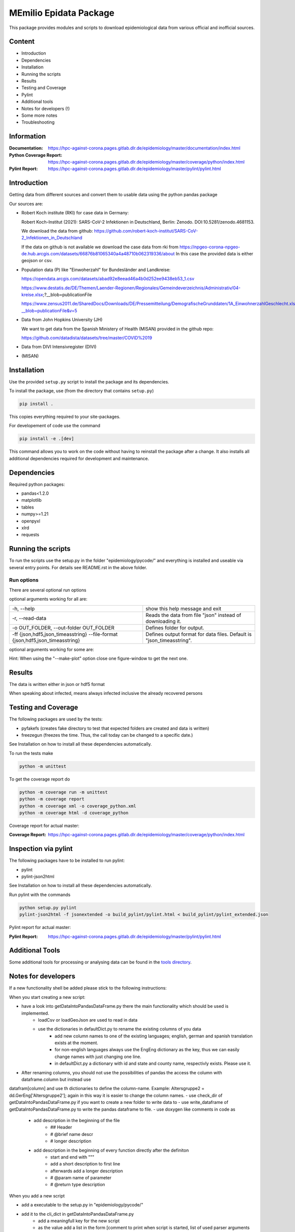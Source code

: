 MEmilio Epidata Package
=======================

This package provides modules and scripts to download epidemiological data from various official and inofficial sources.

Content
-------

- Introduction
- Dependencies
- Installation
- Running the scripts
- Results
- Testing and Coverage
- Pylint
- Additional tools
- Notes for developers (!)
- Some more notes
- Troubleshooting

Information
-----------

:Documentation: https://hpc-against-corona.pages.gitlab.dlr.de/epidemiology/master/documentation/index.html
:Python Coverage Report: https://hpc-against-corona.pages.gitlab.dlr.de/epidemiology/master/coverage/python/index.html
:Pylint Report: https://hpc-against-corona.pages.gitlab.dlr.de/epidemiology/master/pylint/pylint.html

Introduction
------------

Getting data from different sources and convert them to usable data using the python pandas package

Our sources are:

- Robert Koch institute (RKI) for case data in Germany:

  Robert Koch-Institut (2021): SARS-CoV-2 Infektionen in Deutschland, Berlin: Zenodo. DOI:10.5281/zenodo.4681153.

  We download the data from github: https://github.com/robert-koch-institut/SARS-CoV-2_Infektionen_in_Deutschland

  If the data on github is not available we download the case data from rki from
  https://npgeo-corona-npgeo-de.hub.arcgis.com/datasets/66876b81065340a4a48710b062319336/about
  In this case the provided data is either geojson or csv.

- Population data (P) like "Einwoherzahl" for Bundesländer and Landkreise:

  https://opendata.arcgis.com/datasets/abad92e8eead46a4b0d252ee9438eb53_1.csv

  https://www.destatis.de/DE/Themen/Laender-Regionen/Regionales/Gemeindeverzeichnis/Administrativ/04-kreise.xlsx;?__blob=publicationFile

  https://www.zensus2011.de/SharedDocs/Downloads/DE/Pressemitteilung/DemografischeGrunddaten/1A_EinwohnerzahlGeschlecht.xls?__blob=publicationFile&v=5

- Data from John Hopkins University (JH)

  We want to get data from the Spanish Ministery of Health (MISAN) provided in the github repo:

  https://github.com/datadista/datasets/tree/master/COVID%2019

- Data from DIVI Intensivregister (DIVI)

- (MISAN)

Installation
------------

Use the provided ``setup.py`` script to install the package and its dependencies.

To install the package, use (from the directory that contains ``setup.py``)

.. code:: sh

    pip install .

This copies everything required to your site-packages.

For developement of code use the command 

.. code:: sh

    pip install -e .[dev]

This command allows you to work on the code without having to reinstall the package after a change. It also installs all additional dependencies required for development and maintenance.

Dependencies
------------

Required python packages:

- pandas<1.2.0
- matplotlib
- tables
- numpy>=1.21
- openpyxl
- xlrd
- requests

Running the scripts
-------------------

To run the scripts use the setup.py in the folder "epidemiology/pycode/" and everything is installed and useable via several entry points.
For details see README.rst in the above folder.

Run options
~~~~~~~~~~~

There are several optional run options

optional arguments working for all are:

+---------------------------------------------+-----------------------------------------------------------+
| -h, --help                                  | show this help message and exit                           |
+---------------------------------------------+-----------------------------------------------------------+
| -r, --read-data                             | Reads the data from file "json" instead of downloading it.|
+---------------------------------------------+-----------------------------------------------------------+
| -o OUT_FOLDER,                              | Defines folder for output.                                |
| --out-folder OUT_FOLDER                     |                                                           |
+---------------------------------------------+-----------------------------------------------------------+
| -ff {json,hdf5,json_timeasstring}           | Defines output format for data files.                     |
| --file-format {json,hdf5,json_timeasstring} | Default is "json_timeasstring".                           |
+---------------------------------------------+-----------------------------------------------------------+

optional arguments working for some are:

+---------------------------------------------+-----------------------------------------------------------+
| -p, --make-plot                             | Plots the data.                                           |
+---------------------------------------------+-----------------------------------------------------------+
| -ed, --end-date                             | Changes date for which data collection is stopped [divi]  |
+---------------------------------------------+-----------------------------------------------------------+
| -sd, --start-date                           | Changes date for which data collection is started [divi]  |
+---------------------------------------------+-----------------------------------------------------------+
| -fd, --fill-dates                           | Returns dataframes with all dates instead of only dates   |
|                                             | where new cases have been reported.                       |
|                                             |  Note that this option will have a negative impact        |
|                                             |  on performance as well as on the storage space needed.   |
|                                             |  [cases]                                                    |
+---------------------------------------------+-----------------------------------------------------------+
| -ma, --moving-average                       | The 7 day moving average is computed for the data.        |
|                                             |  Note that the --fill_dates option will be implicitly     |
|                                             |  turned on, as computing the moving average requires all  |
|                                             |  dates to be available. [cases]                             |
+---------------------------------------------+-----------------------------------------------------------+
| -sb, --split-berlin                         | Berlin data is split into different counties              |
|                                             |  , instead of having only one county for Berlin. [cases]    |
+---------------------------------------------+-----------------------------------------------------------+
| -u, -- update-data                          | Just chronological missing data is added,                 |
|                                             | **after** the existing ones [divi]                        |
+---------------------------------------------+-----------------------------------------------------------+

Hint:
When using the "--make-plot" option close one figure-window to get the next one.

Results
-------

The data is written either in json or hdf5 format

When speaking about infected, means always infected inclusive the already recovered persons

============== ==========  ================================== =================
Source         Folder      Files                              Data description
============== ==========  ================================== =================
RKI            Germany     cases_infected                     Numbers of infected over time for whole Germany
RKI            Germany     cases_deaths                       Numbers of deaths over time for whole Germany
RKI            Germany     cases_all_germany                  infected, deaths, recovered over time for whole Germany
RKI            Germany     cases_infected_state               infected over time for different states (Bundesländer)
RKI            Germany     cases_all_state                    infected, deaths, recovered over time for different states (Bundesländer)
RKI            Germany     cases_infected_county              infected over time for different counties (Landkreise)
RKI            Germany     cases_all_county                   infected, deaths, recovered over time for different counties (Landkreise)
RKI            Germany     cases_all_gender                   infected, deaths, recovered over time for different gender
RKI            Germany     cases_all_age                      infected, deaths, recovered over time for different age ranges
RKI            Germany     cases_all_state_age                infected, deaths, recovered over time for different age ranges and states
RKI            Germany     cases_all_state_gender             infected, deaths, recovered over time for different genders and states
RKI            Germany     cases_all_county_age               infected, deaths, recovered over time for different age ranges and counties
RKI            Germany     cases_all_county_gender            infected, deaths, recovered over time for different genders counties

RKI            Germany     vaccine_data_[DATE]       administered vaccines, first shot, full vaccination, vaccination ratio, vacc ratio young, vacc ratio old

RKI-Estimation Germany     cases_all_germany_estimated        infected, deaths, recovered, recovered_estimated, deaths_estimated over time for whole Germany
RKI-Estimation Germany     cases_all_state_estimated          infected, deaths, recovered, recovered_estimated, deaths_estimated over time for different states (Bundesländer)
RKI-Estimation Germany     cases_all_county_estimated         infected, deaths, recovered, recovered_estimated, deaths_estimated over time for different counties (Landkreise)
RKI-Estimation Germany     cases_all_gender_estimated         infected, deaths, recovered, recovered_estimated, deaths_estimated over time for different gender
RKI-Estimation Germany     cases_all_age_estimated            infected, deaths, recovered, recovered_estimated, deaths_estimated over time for different age ranges
RKI-Estimation Germany     cases_all_state_age_estimated      infected, deaths, recovered, recovered_estimated, deaths_estimated over time for different age ranges and states
RKI-Estimation Germany     cases_all_state_gender_estimated   infected, deaths, recovered, recovered_estimated, deaths_estimated over time for different genders and states
RKI-Estimation Germany     cases_all_county_age_estimated     infected, deaths, recovered, recovered_estimated, deaths_estimated over time for different age ranges and counties
RKI-Estimation Germany     cases_all_county_gender_estimated  infected, deaths, recovered, recovered_estimated, deaths_estimated over time for different genders counties

P              Germany     county_current_population          Einwohnerzahl for different age groups from the 2011 census, extrapolated to the current level
P              Germany     migration                          Unchanged migration data
P              Germany     reg_key                            Unchangenged regional keys from excel table
P              Germany     zensus                             Unchanged Zensus data

JH             .           FullData_JohnHopkins               Data as downloaded from github
JH             .           all_provincestate                  Time-cumsum of confirmed, recovered, death for states or provinces if they where given
JH             .           all_countries                      Time-cumsum of confirmed, recovered, death for every country
JH             Germany     whole_country_Germany_jh           Time-cumsum of confirmed, recovered, death for Germany
JH             Spain       whole_country_Spain_jh             Time-cumsum of confirmed, recovered, death for Spain
JH             France      whole_country_France_jh            Time-cumsum of confirmed, recovered, death for France
JH             Italy       whole_country_Italy_jh             Time-cumsum of confirmed, recovered, death for Italy
JH             SouthKorea  whole_country_SouthKorea_jh        Time-cumsum of confirmed, recovered, death for SouthKorea
JH             China       whole_country_China_jh             Time-cumsum of confirmed, recovered, death for China
JH             US          whole_country_US_jh                Time-cumsum of confirmed, recovered, death for US

DIVI           Germany     FullData_DIVI                      Full data as downloaded from archive with columns ['County', 'State', 'anzahl_meldebereiche', 'reporting_hospitals', 'occupied_ICU', 'free_ICU', 'ID_State', 'Date', 'ICU', 'ICU_ventilated', 'faelle_covid_aktuell_im_bundesland', 'ID_County']
DIVI           Germany     county_divi                        ICU, ICU_ventilated over time for different counties (Landkreise) with columns ['County', 'ID_County', 'ICU', 'ICU_ventilated', 'Date']
DIVI           Germany     state_divi                         ICU, ICU_ventilated over time for different states (Bundesländer) with columns ['Date', 'ICU', 'ICU_ventilated', 'ID_State', 'State']
DIVI           Germany     germany_divi                       ICU, ICU_ventilated over time for whole Germany with columns ['Date', 'ICU', 'ICU_ventilated']
============== ==========  ================================== =================

Testing and Coverage
--------------------

The following packages are used by the tests:

- pyfakefs (creates fake directory to test that expected folders are created and data is written)
- freezegun (freezes the time. Thus, the call today can be changed to a specific date.)

See Installation on how to install all these dependencies automatically.

To run the tests make 

.. code:: sh

    python -m unittest

To get the coverage report do

.. code:: sh

    python -m coverage run -m unittest
    python -m coverage report
    python -m coverage xml -o coverage_python.xml
    python -m coverage html -d coverage_python

Coverage report for actual master:

:Coverage Report: https://hpc-against-corona.pages.gitlab.dlr.de/epidemiology/master/coverage/python/index.html

Inspection via pylint
---------------------
The following packages have to be installed to run pylint:

* pylint
* pylint-json2html

See Installation on how to install all these dependencies automatically.

Run pylint with the commands

.. code:: sh

    python setup.py pylint
    pylint-json2html -f jsonextended -o build_pylint/pylint.html < build_pylint/pylint_extended.json

Pylint report for actual master:

:Pylint Report: https://hpc-against-corona.pages.gitlab.dlr.de/epidemiology/master/pylint/pylint.html

Additional Tools
----------------

Some additional tools for processing or analysing data can be found in the `tools directory <tools/README.md>`_.

Notes for developers
--------------------

If a new functionality shell be added please stick to the following instructions:

When you start creating a new script:

- have a look into getDataIntoPandasDataFrame.py there the main functionality which should be used is implemented.
   - loadCsv or loadGeoJson are used to read in data
   - use the dictionaries in defaultDict.py to rename the existing columns of you data
      - add new column names to one of the existing languages; english, german and spanish translation exists at the moment.
      - for non-english languages always use the EngEng dictionary as the key, thus we can easily change names with just changing one line.
      - in defaultDict.py a dictionary with id and state and county name, respectivly exists. Please use it.
- After renaming columns, you should not use the possibilities of pandas the access the column with dataframe.column but instead use
datafram[column] and use th dictionaries to define the column-name. Example: Altersgruppe2 = dd.GerEng['Altersgruppe2']; again in this way it is easier to change the column names.
- use check_dir of getDataIntoPandasDataFrame.py if you want to create a new folder to write data to
- use write_dataframe of getDataIntoPandasDataFrame.py to write the pandas dataframe to file.
- use doxygen like comments in code as
    - add description in the beginning of the file
        - ## Header
        - # @brief name descr
        - # longer description
    - add description in the beginning of every function directly after the definiton
        - start and end with """
        - add a short description to first line
        - afterwards add a longer description
        - # @param name of parameter
        - # @return type description

When you add a new script

- add a executable to the setup.py in "epidemiology/pycode/"
- add it to the cli_dict in getDataIntoPandasDataFrame.py
    - add a meaningfull key for the new script
    - as the value add a list in the form [comment to print when script is started, list of used parser arguments (optional)]
    - if more than the default parser should be added, add these parser to the  list of used parser
- add tests
- add an entry "executablename -h" to the .gitlab-ci.yml
- add it to getAll.py
- add generated data to cleanData

Adding a new parser:

- add default value to defaultDict in defaultDict.py
- add to cli_dict in getDataIntoPandasDataFrame.py which scripts use this parser
- add an if 'new parser' in what_list and add parser.add_argument()

General
- Always add unittests
- Check test coverage report, if every new feature is covered.
- Check the pylint report just comments with "refactor" are allowed.

More detailed information can be found in the documentation of the different functions in

Some more notes
---------------

When speaking about infected, means always infected inclusive the already recovered persons

There are different columns of infected:

'Confirmed_PCR' means that these infected people were tested and confirmed to be infected by a PCR test
'Confirmed_AB' means that these infected people were tested and confirmed to be infected by an ANTIBODY test
'Confirmed_total' is the sum of the previous two
'Confirmed' if the differentiation between PCR and ANTIBODY is not made/known, only the column 'Confirmed' appears

For DIVI:

For everyday there is one file, from which we extract the date.
However, in the beginning the data was different to the later ones.
For the first two dates, 24.4. and 25.4., there is no data for ICU_ventilated (faelle_covid_aktuell_beatmet).
For the 24.4. even has the ICU data only for each state (faelle_covid_aktuell_im_bundesland) but not for every county.
Thus, it is not yet considered in the summarized data for counties, states and whole Germany. (There are
zero entries for these dates).
Not every hospital is reporting the number of corona patients in intensive care units (ICU). The number of
reporting hospitals differs from day to day and is given in FullData_DIVI.

Troubleshooting
---------------

- HDF5 errors during installation (mostly on Windows): one of the dependencies of the epidata package requires HDF5 to be installed on the system. If HDF5 is not discovered properly, this `stack overflow thread <https://stackoverflow.com/a/67765023/1151582>`_ may help resolve the issue.